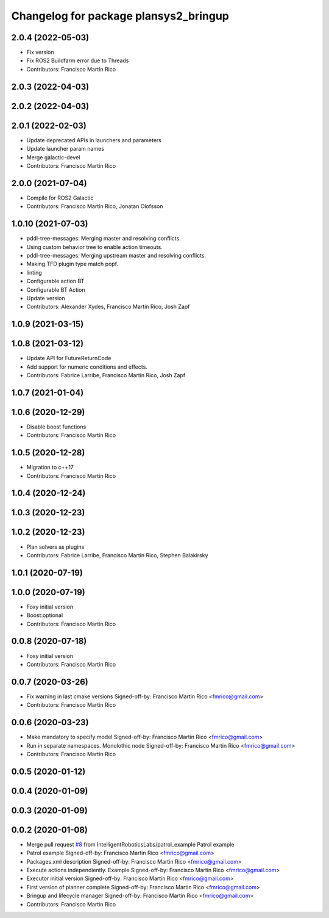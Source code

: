 ^^^^^^^^^^^^^^^^^^^^^^^^^^^^^^^^^^^^^^
Changelog for package plansys2_bringup
^^^^^^^^^^^^^^^^^^^^^^^^^^^^^^^^^^^^^^

2.0.4 (2022-05-03)
------------------
* Fix version
* Fix ROS2 Buildfarm error due to Threads
* Contributors: Francisco Martín Rico

2.0.3 (2022-04-03)
------------------

2.0.2 (2022-04-03)
------------------

2.0.1 (2022-02-03)
------------------
* Update deprecated APIs in launchers and parameters
* Update launcher param names
* Merge galactic-devel
* Contributors: Francisco Martín Rico

2.0.0 (2021-07-04)
------------------
* Compile for ROS2 Galactic
* Contributors: Francisco Martín Rico, Jonatan Olofsson

1.0.10 (2021-07-03)
-------------------
* pddl-tree-messages: Merging master and resolving conflicts.
* Using custom behavior tree to enable action timeouts.
* pddl-tree-messages: Merging upstream master and resolving conflicts.
* Making TFD plugin type match popf.
* linting
* Configurable action BT
* Configurable BT Action
* Update version
* Contributors: Alexander Xydes, Francisco Martín Rico, Josh Zapf

1.0.9 (2021-03-15)
------------------

1.0.8 (2021-03-12)
------------------
* Update API for FutureReturnCode
* Add support for numeric conditions and effects.
* Contributors: Fabrice Larribe, Francisco Martin Rico, Josh Zapf

1.0.7 (2021-01-04)
------------------

1.0.6 (2020-12-29)
------------------
* Disable boost functions
* Contributors: Francisco Martín Rico
1.0.5 (2020-12-28)
------------------
* Migration to c++17
* Contributors: Francisco Martín Rico

1.0.4 (2020-12-24)
------------------

1.0.3 (2020-12-23)
------------------

1.0.2 (2020-12-23)
------------------
* Plan solvers as plugins
* Contributors: Fabrice Larribe, Francisco Martin Rico, Stephen Balakirsky

1.0.1 (2020-07-19)
------------------

1.0.0 (2020-07-19)
------------------
* Foxy initial version
* Boost:optional
* Contributors: Francisco Martin Rico

0.0.8 (2020-07-18)
------------------
* Foxy initial version
* Contributors: Francisco Martin Rico

0.0.7 (2020-03-26)
------------------
* Fix warning in last cmake versions
  Signed-off-by: Francisco Martin Rico <fmrico@gmail.com>
* Contributors: Francisco Martín Rico
0.0.6 (2020-03-23)
------------------
* Make mandatory to specify model
  Signed-off-by: Francisco Martin Rico <fmrico@gmail.com>
* Run in separate namespaces. Monolothic node
  Signed-off-by: Francisco Martin Rico <fmrico@gmail.com>
* Contributors: Francisco Martin Rico

0.0.5 (2020-01-12)
------------------

0.0.4 (2020-01-09)
------------------

0.0.3 (2020-01-09)
------------------

0.0.2 (2020-01-08)
------------------
* Merge pull request `#8 <https://github.com/IntelligentRoboticsLabs/ros2_planning_system/issues/8>`_ from IntelligentRoboticsLabs/patrol_example
  Patrol example
* Patrol example
  Signed-off-by: Francisco Martin Rico <fmrico@gmail.com>
* Packages.xml description
  Signed-off-by: Francisco Martin Rico <fmrico@gmail.com>
* Execute actions independiently. Example
  Signed-off-by: Francisco Martin Rico <fmrico@gmail.com>
* Executor initial version
  Signed-off-by: Francisco Martin Rico <fmrico@gmail.com>
* First version of planner complete
  Signed-off-by: Francisco Martin Rico <fmrico@gmail.com>
* Bringup and lifecycle manager
  Signed-off-by: Francisco Martin Rico <fmrico@gmail.com>
* Contributors: Francisco Martin Rico

